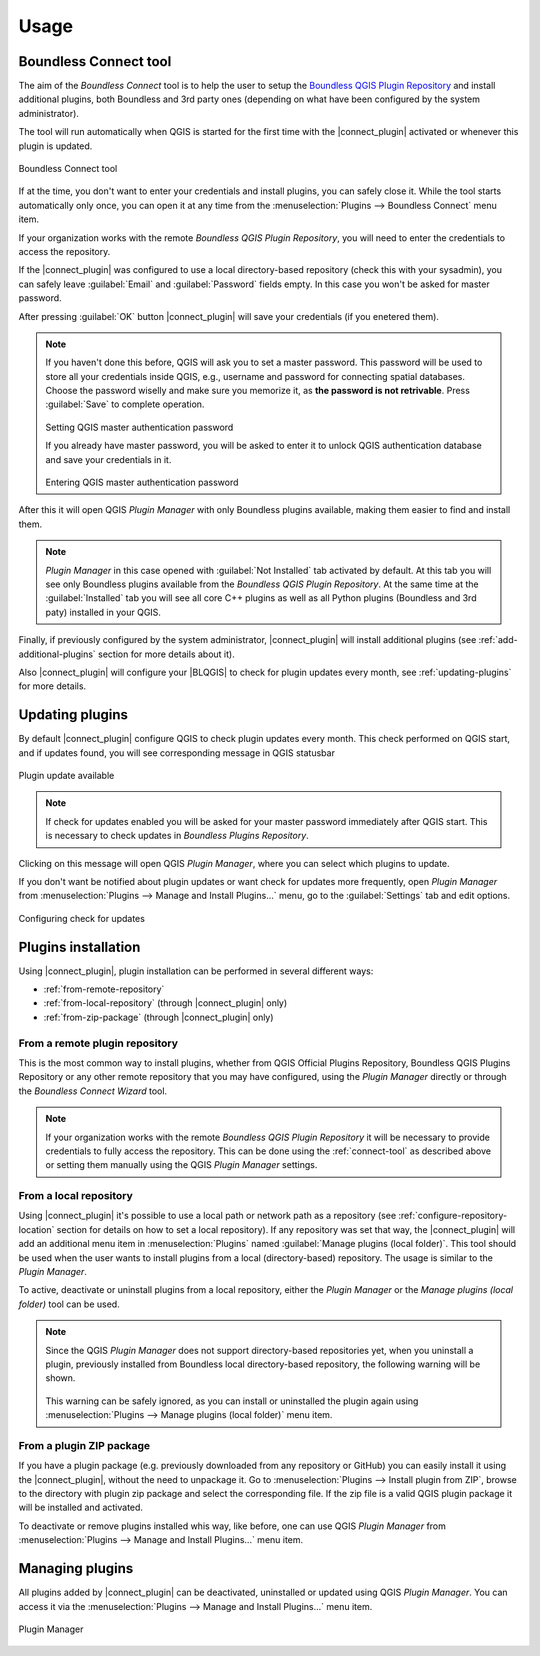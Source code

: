 Usage
=====

.. _connect-tool:

Boundless Connect tool
----------------------

The aim of the *Boundless Connect* tool is to help the user to setup the
`Boundless QGIS Plugin Repository <http://qgis.boundlessgeo.com>`_ and install
additional plugins, both Boundless and 3rd party ones (depending on what have
been configured by the system administrator).

The tool will run automatically when QGIS is started for the first time with
the |connect_plugin| activated or whenever this plugin is updated.

.. figure:: img/connect-dialog.png
   :align: center

   Boundless Connect tool

If at the time, you don't want to enter your credentials and install plugins,
you can safely close it. While the tool starts automatically only once, you can
open it at any time from the :menuselection:`Plugins --> Boundless Connect`
menu item.

If your organization works with the remote *Boundless QGIS Plugin Repository*,
you  will need to enter the credentials to access the repository.

If the |connect_plugin| was configured to use a local directory-based
repository (check this with your sysadmin), you can safely leave
:guilabel:`Email` and :guilabel:`Password` fields empty. In this case you won't
be asked for master password.

After pressing :guilabel:`OK` button |connect_plugin| will save your credentials
(if you enetered them).

.. note::

   If you haven't done this before, QGIS will ask you to set a master password.
   This password will be used to store all your credentials inside QGIS, e.g.,
   username and password  for connecting spatial databases. Choose the password
   wiselly and make sure you memorize it, as **the password is not retrivable**.
   Press :guilabel:`Save` to complete operation.

   .. figure:: img/add-master-password.png
      :align: center

   Setting QGIS master authentication password

   If you already have master password, you will be asked to enter it to unlock
   QGIS authentication database and save your credentials in it.

   .. figure:: img/enter-master-password.png
      :align: center

   Entering QGIS master authentication password

After this it will open QGIS *Plugin Manager* with only Boundless plugins
available, making them easier to find and install them.

.. note::

   *Plugin Manager* in this case opened with :guilabel:`Not Installed` tab
   activated by default. At this tab you will see only Boundless plugins
   available from the *Boundless QGIS Plugin Repository*. At the same time at
   the :guilabel:`Installed` tab you will see all core C++ plugins as well as
   all Python plugins (Boundless and 3rd paty) installed in your QGIS.

Finally, if previously configured by the system administrator,
|connect_plugin| will install additional plugins (see :ref:`add-additional-plugins`
section for more details about it).

Also |connect_plugin| will configure your |BLQGIS| to check for plugin updates
every month, see :ref:`updating-plugins` for more details.

.. _updating-plugins:

Updating plugins
----------------

By default |connect_plugin| configure QGIS to check plugin updates every month.
This check performed on QGIS start, and if updates found, you will see
corresponding message in QGIS statusbar

.. figure:: img/update-available.png
   :align: center

   Plugin update available

.. note::

   If check for updates enabled you will be asked for your master password
   immediately after QGIS start. This is necessary to check updates in
   *Boundless Plugins Repository*.

Clicking on this message will open QGIS *Plugin Manager*, where you can select
which plugins to update.

If you don't want be notified about plugin updates or want check for updates
more frequently, open *Plugin Manager* from
:menuselection:`Plugins --> Manage and Install Plugins...` menu, go to the
:guilabel:`Settings` tab and edit options.

.. figure:: img/check-updates.png
   :align: center

   Configuring check for updates


Plugins installation
--------------------

Using |connect_plugin|, plugin installation can be performed in several
different ways:

* :ref:`from-remote-repository`
* :ref:`from-local-repository` (through |connect_plugin| only)
* :ref:`from-zip-package` (through |connect_plugin| only)

.. _from-remote-repository:

From a remote plugin repository
...............................

This is the most common way to install plugins, whether from QGIS Official
Plugins Repository, Boundless QGIS Plugins Repository or any other remote
repository that you may have configured, using the *Plugin Manager* directly
or through the *Boundless Connect Wizard* tool.

.. note::

   If your organization works with the remote *Boundless QGIS Plugin Repository*
   it will be necessary to provide credentials to fully access the repository.
   This can be done using the :ref:`connect-tool` as described above or
   setting them manually using the QGIS *Plugin Manager* settings.

.. _from-local-repository:

From a local repository
.......................

Using |connect_plugin| it's possible to use a local path or network path as
a repository (see :ref:`configure-repository-location` section for details on
how to set a local repository). If any repository was set that way, the
|connect_plugin| will add an additional menu item in :menuselection:`Plugins`
named :guilabel:`Manage plugins (local folder)`. This tool should be used when
the user wants to install plugins from a local (directory-based) repository.
The usage is similar to the *Plugin Manager*.

To active, deactivate or uninstall plugins from a local repository, either the
*Plugin Manager* or the *Manage plugins (local folder)* tool can be used.

.. Note::

   Since the QGIS *Plugin Manager* does not support directory-based repositories
   yet, when you uninstall a plugin, previously installed from Boundless local
   directory-based repository, the following warning will be shown.

   .. figure:: img/plugin-uninstall.png
      :align: center

   This warning can be safely ignored, as you can install or uninstalled the
   plugin again using :menuselection:`Plugins --> Manage plugins (local folder)`
   menu item.

.. _from-zip-package:

From a plugin ZIP package
.........................

If you have a plugin package (e.g. previously downloaded from any repository or
GitHub) you can easily install it using the |connect_plugin|, without the need
to unpackage it. Go to :menuselection:`Plugins --> Install plugin from ZIP`,
browse to the directory with plugin zip package and select the corresponding
file. If the zip file is a valid QGIS plugin package it will be installed and
activated.

To deactivate or remove plugins installed whis way, like before, one can use
QGIS *Plugin Manager* from :menuselection:`Plugins --> Manage and Install Plugins...`
menu item.

.. _managing-plugins:

Managing plugins
----------------

All plugins added by |connect_plugin| can be deactivated, uninstalled or
updated using QGIS *Plugin Manager*. You can access it via the
:menuselection:`Plugins --> Manage and Install Plugins...` menu item.

.. figure:: img/managing-plugins.png
   :align: center

   Plugin Manager
